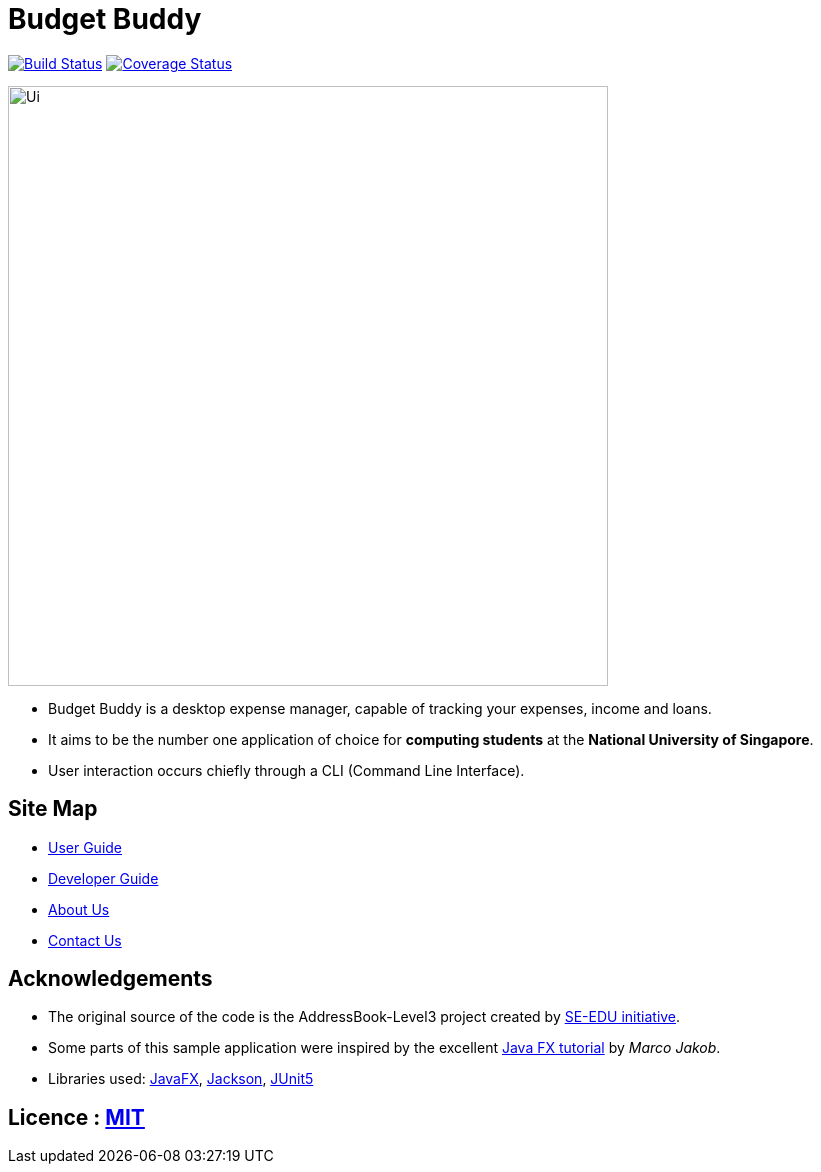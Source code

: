 = Budget Buddy
ifdef::env-github,env-browser[:relfileprefix: docs/]

https://travis-ci.org/AY1920S1-CS2103T-W13-4/main[image:https://travis-ci.org/AY1920S1-CS2103T-W13-4/main.svg?branch=master[Build Status]]
https://coveralls.io/github/AY1920S1-CS2103T-W13-4/main?branch=master[image:https://coveralls.io/repos/github/AY1920S1-CS2103T-W13-4/main/badge.svg?branch=master[Coverage Status]]

ifdef::env-github[]
image::docs/images/Ui.png[width="600"]
endif::[]

ifndef::env-github[]
image::images/Ui.png[width="600"]
endif::[]

* Budget Buddy is a desktop expense manager, capable of tracking your expenses, income and loans.
* It aims to be the number one application of choice for **computing students** at the **National University of Singapore**.
* User interaction occurs chiefly through a CLI (Command Line Interface).

== Site Map

* <<UserGuide#, User Guide>>
* <<DeveloperGuide#, Developer Guide>>
* <<AboutUs#, About Us>>
* <<ContactUs#, Contact Us>>

== Acknowledgements

* The original source of the code is the AddressBook-Level3 project created by https://se-education.org[SE-EDU initiative].
* Some parts of this sample application were inspired by the excellent http://code.makery.ch/library/javafx-8-tutorial/[Java FX tutorial] by
_Marco Jakob_.
* Libraries used: https://openjfx.io/[JavaFX], https://github.com/FasterXML/jackson[Jackson], https://github.com/junit-team/junit5[JUnit5]

== Licence : link:LICENSE[MIT]
